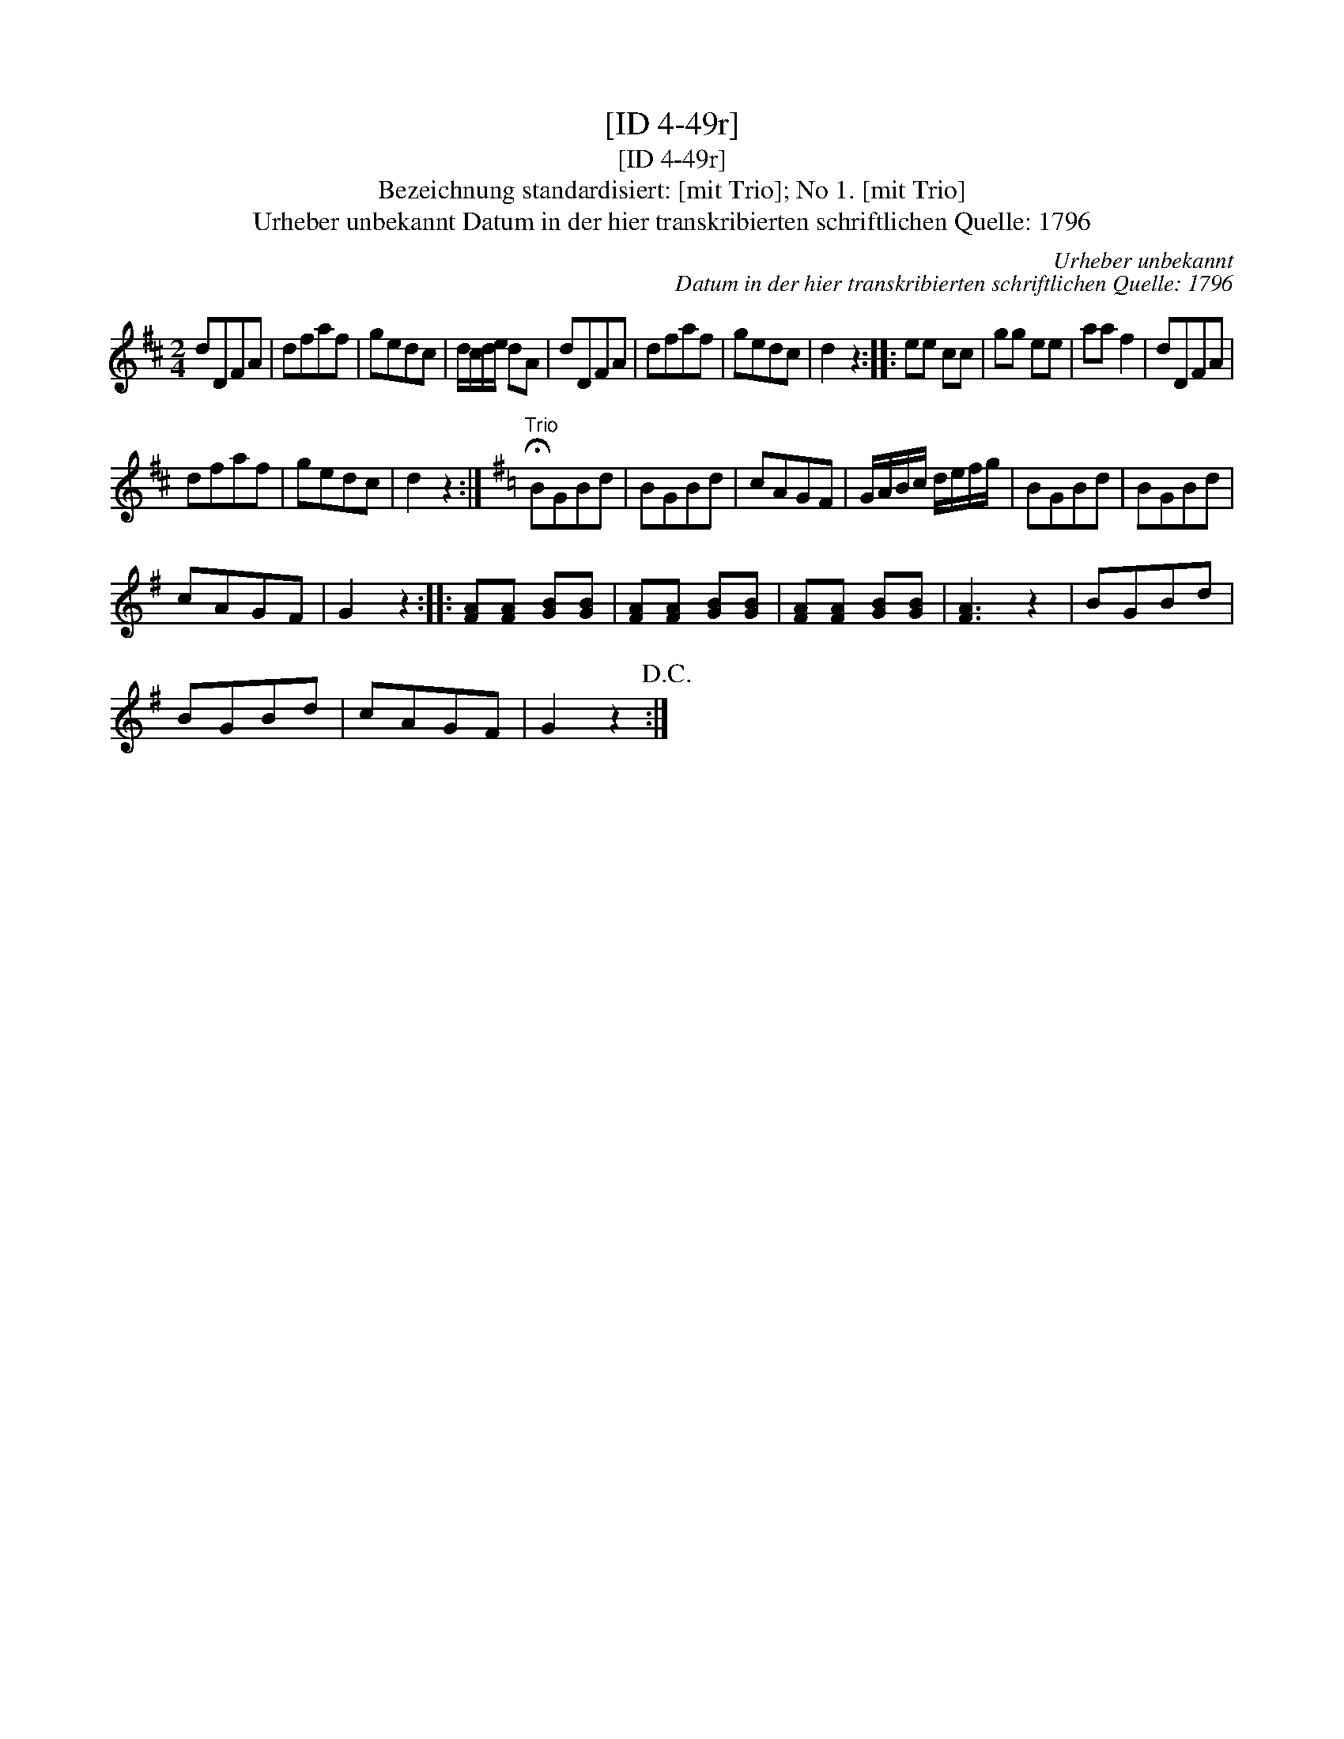 X:1
T:[ID 4-49r]
T:[ID 4-49r]
T:Bezeichnung standardisiert: [mit Trio]; No 1. [mit Trio]
T:Urheber unbekannt Datum in der hier transkribierten schriftlichen Quelle: 1796
C:Urheber unbekannt
C:Datum in der hier transkribierten schriftlichen Quelle: 1796
L:1/8
M:2/4
K:D
V:1 treble 
V:1
 dDFA | dfaf | gedc | d/c/d/e/ dA | dDFA | dfaf | gedc | d2 z2 :: ee cc | gg ee | aa f2 | dDFA | %12
 dfaf | gedc | d2 z2 :|[K:G]"^Trio" !fermata!BGBd | BGBd | cAGF | G/A/B/c/ d/e/f/g/ | BGBd | BGBd | %21
 cAGF | G2 z2 :: [FA][FA] [GB][GB] | [FA][FA] [GB][GB] | [FA][FA] [GB][GB] | [FA]3 z2 | BGBd | %28
 BGBd | cAGF | G2 z2!D.C.! :| %31

